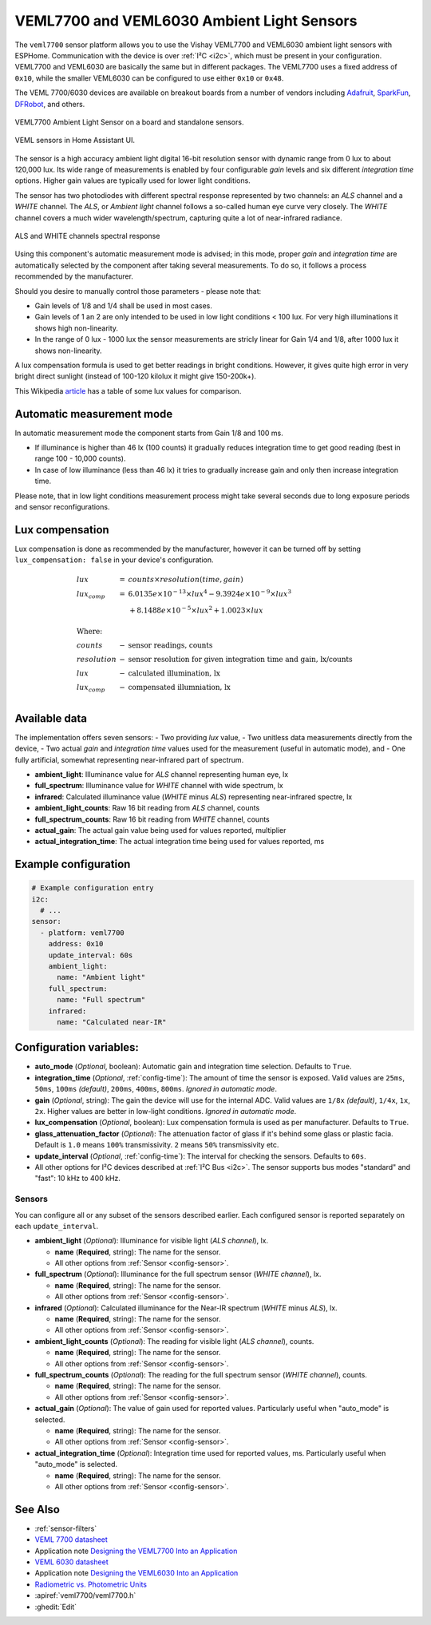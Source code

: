VEML7700 and VEML6030 Ambient Light Sensors
===========================================

.. seo::
    :description: Instructions for setting up VEML7700 / VEML6030 ambient light sensors in ESPHome.
    :image: veml7700.jpg
    :keywords: VEML7700, VEML6300

The ``veml7700`` sensor platform allows you to use the Vishay VEML7700 and VEML6030 ambient light sensors with ESPHome.
Communication with the device is over :ref:`I²C <i2c>`, which must be present in your configuration. VEML7700 and VEML6030 
are basically the same but in different packages. The VEML7700 uses a fixed address of ``0x10``, while the smaller VEML6030 
can be configured to use either ``0x10`` or ``0x48``.

The VEML 7700/6030 devices are available on breakout boards from a number of vendors including `Adafruit`_, `SparkFun`_, 
`DFRobot`_, and others.

.. _Adafruit: http://www.adafruit.com/products/4162
.. _SparkFun: https://www.sparkfun.com/products/15436
.. _DFRobot: https://www.dfrobot.com/product-1620.html


.. figure:: images/veml7700-full.jpg
    :align: center 
    :width: 70.0%

    VEML7700 Ambient Light Sensor on a board and standalone sensors.

.. figure:: images/veml7700-ui.png
    :align: center
    :width: 60.0%

    VEML sensors in Home Assistant UI.

The sensor is a high accuracy ambient light digital 16-bit resolution sensor with dynamic range from 0 lux to about 120,000 lux.
Its wide range of measurements is enabled by four configurable *gain* levels and six different *integration time* options.
Higher gain values are typically used for lower light conditions. 

The sensor has two photodiodes with different spectral response represented by two channels: an *ALS* channel and a *WHITE* channel.
The *ALS*, or *Ambient light* channel follows a so-called human eye curve very closely. The *WHITE* channel covers a much wider wavelength/spectrum, capturing quite a lot of near-infrared radiance.

.. figure:: images/veml7700-spectral.png
    :align: center
    :width: 100.0%

    ALS and WHITE channels spectral response


Using this component's automatic measurement mode is advised; in this mode, proper *gain* and *integration time* are automatically selected by the component after
taking several  measurements. To do so, it follows a process recommended by the manufacturer.

Should you desire to manually control those parameters - please note that:

- Gain levels of 1/8 and 1/4 shall be used in most cases. 
- Gain levels of 1 an 2 are only intended to be used in low light conditions < 100 lux. For very high illuminations it shows high non-linearity.
- In the range of 0 lux - 1000 lux the sensor measurements are stricly linear for Gain 1/4 and 1/8, after 1000 lux it shows non-linearity. 


A lux compensation formula is used to get better readings in bright conditions. 
However, it gives quite high error in very bright direct sunlight (instead of 100-120 kilolux it might give 150-200k+).

This Wikipedia `article <https://en.wikipedia.org/wiki/Lux>`__ has a table of some lux values for comparison.

Automatic measurement mode
--------------------------

In automatic measurement mode the component starts from Gain 1/8 and 100 ms. 

- If illuminance is higher than 46 lx (100 counts) it gradually reduces integration time to get good reading (best in range 100 - 10,000 counts). 
- In case of low illuminance (less than 46 lx) it tries to gradually increase gain and only then increase integration time.

Please note, that in low light conditions measurement process might take several seconds due to long exposure periods and sensor reconfigurations.

Lux compensation
----------------

Lux compensation is done as recommended by the manufacturer, however it can be turned off by
setting ``lux_compensation: false`` in your device's configuration.

.. math::

    \displaystyle \begin{array}{l}
    lux & = & counts \times resolution(time, gain)\\
    lux_{comp} & =& 6.0135e \times 10^{-13} \times lux^4 - 9.3924e \times 10^{-9}  \times  lux^3\\
    & & + 8.1488e \times 10^{-5}  \times  lux^2 + 1.0023  \times  lux\\
    \\
    \text{Where:} & & \\
    counts & - & \text{sensor readings, counts}\\
    resolution & - & \text{sensor resolution for given integration time and gain, lx/counts}\\
    lux & - & \text{calculated illumination, lx}\\
    lux_{comp} & - & \text{compensated illumniation, lx}\\
    \end{array}

Available data
--------------

The implementation offers seven sensors:
- Two providing *lux* value,
- Two unitless data measurements directly from the device,
- Two actual *gain* and *integration time* values used for the measurement (useful in automatic mode), and
- One fully artificial, somewhat representing near-infrared part of spectrum.

- **ambient_light**: Illuminance value for *ALS* channel representing human eye, lx
- **full_spectrum**: Illuminance value for *WHITE* channel with wide spectrum, lx
- **infrared**: Calculated illuminance value (*WHITE* minus *ALS*) representing near-infrared spectre, lx
- **ambient_light_counts**: Raw 16 bit reading from *ALS* channel, counts
- **full_spectrum_counts**: Raw 16 bit reading from *WHITE* channel, counts
- **actual_gain**: The actual gain value being used for values reported, multiplier
- **actual_integration_time**: The actual integration time being used for values reported, ms

Example configuration
---------------------

.. code-block:: yaml

    # Example configuration entry
    i2c:
      # ...
    sensor:
      - platform: veml7700
        address: 0x10
        update_interval: 60s
        ambient_light:
          name: "Ambient light"
        full_spectrum:
          name: "Full spectrum"
        infrared:
          name: "Calculated near-IR"


Configuration variables:
------------------------

- **auto_mode** (*Optional*, boolean): Automatic gain and integration time selection. Defaults to ``True``.
- **integration_time** (*Optional*, :ref:`config-time`):
  The amount of time the sensor is exposed. Valid values are ``25ms``, ``50ms``, ``100ms`` *(default)*,
  ``200ms``, ``400ms``, ``800ms``. *Ignored in automatic mode*.
- **gain** (*Optional*, string): The gain the device will use for the internal ADC. Valid values are 
  ``1/8x`` *(default)*, ``1/4x``, ``1x``, ``2x``. Higher values are better in low-light conditions.
  *Ignored in automatic mode*.
- **lux_compensation** (*Optional*, boolean): Lux compensation formula is used as per manufacturer.
  Defaults to ``True``.
- **glass_attenuation_factor** (*Optional*): The attenuation factor of glass if it's behind some glass 
  or plastic facia.  Default is ``1.0`` means ``100%`` transmissivity. ``2`` means ``50%`` transmissivity etc.
- **update_interval** (*Optional*, :ref:`config-time`): The interval for checking the sensors.
  Defaults to ``60s``.
- All other options for I²C devices described at :ref:`I²C Bus <i2c>`. 
  The sensor supports bus modes "standard" and "fast": 10 kHz to 400 kHz.

Sensors
.......

You can configure all or any subset of the sensors described earlier.
Each configured sensor is reported separately on each ``update_interval``.

- **ambient_light** (*Optional*): Illuminance for visible light (*ALS channel*), lx.

  - **name** (**Required**, string): The name for the sensor.
  - All other options from :ref:`Sensor <config-sensor>`.

- **full_spectrum** (*Optional*): Illuminance for the full spectrum sensor (*WHITE channel*), lx.

  - **name** (**Required**, string): The name for the sensor.
  - All other options from :ref:`Sensor <config-sensor>`.

- **infrared** (*Optional*): Calculated illuminance for the Near-IR spectrum (*WHITE* minus *ALS*), lx.

  - **name** (**Required**, string): The name for the sensor.
  - All other options from :ref:`Sensor <config-sensor>`.

- **ambient_light_counts** (*Optional*): The reading for visible light (*ALS channel*), counts.

  - **name** (**Required**, string): The name for the sensor.
  - All other options from :ref:`Sensor <config-sensor>`.

- **full_spectrum_counts** (*Optional*): The reading for the full spectrum sensor (*WHITE channel*), counts.

  - **name** (**Required**, string): The name for the sensor.
  - All other options from :ref:`Sensor <config-sensor>`.

- **actual_gain** (*Optional*): The value of gain used for reported values. Particularly useful when "auto_mode" is selected.

  - **name** (**Required**, string): The name for the sensor.
  - All other options from :ref:`Sensor <config-sensor>`.

- **actual_integration_time** (*Optional*): Integration time used for reported values, ms. Particularly useful when "auto_mode" is selected.

  - **name** (**Required**, string): The name for the sensor.
  - All other options from :ref:`Sensor <config-sensor>`.

See Also
--------

- :ref:`sensor-filters`
- `VEML 7700 datasheet <https://github.com/latonita/datasheets-storage/blob/main/sensors/VEML7700.pdf>`__
- Application note `Designing the VEML7700 Into an Application <https://github.com/latonita/datasheets-storage/blob/main/sensors/VEML7700-designing.pdf>`__
- `VEML 6030 datasheet <https://github.com/latonita/datasheets-storage/blob/main/sensors/VEML6030.pdf>`__
- Application note `Designing the VEML6030 Into an Application <https://github.com/latonita/datasheets-storage/blob/main/sensors/VEML6030-designing.pdf>`__
- `Radiometric vs. Photometric Units <https://www.thorlabs.de/catalogPages/506.pdf>`__
- :apiref:`veml7700/veml7700.h`
- :ghedit:`Edit`
